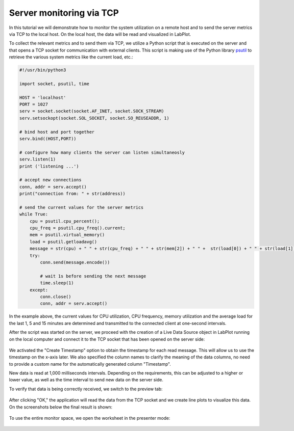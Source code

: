 .. _tutorials_live_data_server_monitoring_via_tcp:

Server monitoring via TCP
================================

In this tutorial we will demonstrate how to monitor the system utilization on a remote host and to send the server metrics via TCP to the local host. On the local host, the data will be read and visualized in LabPlot.

To collect the relevant metrics and to send them via TCP, we utilize a Python script that is executed on the server and that opens a TCP socket for communication with external clients. This script is making use of the Python library `psutil <https://psutil.readthedocs.io/en/latest/>`_ to retrieve the various system metrics like the current load, etc.:

.. code-block:: python

    #!/usr/bin/python3

    import socket, psutil, time

    HOST = 'localhost'
    PORT = 1027
    serv = socket.socket(socket.AF_INET, socket.SOCK_STREAM)
    serv.setsockopt(socket.SOL_SOCKET, socket.SO_REUSEADDR, 1)

    # bind host and port together
    serv.bind((HOST,PORT))

    # configure how many clients the server can listen simultaneosly
    serv.listen(1)
    print ('listening ...')

    # accept new connections
    conn, addr = serv.accept()
    print("connection from: " + str(address))

    # send the current values for the server metrics
    while True:
        cpu = psutil.cpu_percent();
        cpu_freq = psutil.cpu_freq().current;
        mem = psutil.virtual_memory()
        load = psutil.getloadavg()
        message = str(cpu) + " " + str(cpu_freq) + " " + str(mem[2]) + " " +  str(load[0]) + " " + str(load[1]) + " " + str(load[2]) + "\n"
        try:
            conn.send(message.encode())

            # wait 1s before sending the next message
            time.sleep(1)
        except:
            conn.close()
            conn, addr = serv.accept()

In the example above, the current values for CPU utilization, CPU frequency, memory utilization and the average load for the last 1, 5 and 15 minutes are determined and transmitted to the connected client at one-second intervals.

After the script was started on the server, we proceed with the creation of a Live Data Source object in LabPlot running on the local computer and connect it to the TCP socket that has been opened on the server side:

.. figure:: images/tutorials_live_data_server_monitoring_via_tcp_import_settings.png
    :alt:
    :align: center
    :width: 400px

We activated the "Create Timestamp" option to obtain the timestamp for each read message. This will allow us to use the timestamp on the x-axis later. We also specified the column names to clarify the meaning of the data columns, no need to provide a custom name for the automatically generated column "Timestamp".

New data is read at 1,000 milliseconds intervals. Depending on the requirements, this can be adjusted to a higher or lower value, as well as the time interval to send new data on the server side.

To verify that data is being correctly received, we switch to the preview tab:

.. figure:: images/tutorials_live_data_server_monitoring_via_tcp_import_preview.png
    :alt:
    :align: center
    :width: 400px


After clicking "OK," the application will read the data from the TCP socket and we create line plots to visualize this data. On the screenshots below the final result is shown:

.. figure:: images/tutorials_live_data_server_monitoring_via_tcp_worksheet.png
    :alt:
    :align: center
    :width: 650px

.. figure:: images/tutorials_live_data_server_monitoring_via_tcp_data.png
    :alt:
    :align: center
    :width: 650px

To use the entire monitor space, we open the worksheet in the presenter mode:

.. figure:: images/tutorials_live_data_server_monitoring_via_tcp_presenter_mode.png
    :alt:
    :align: center
    :width: 650px

